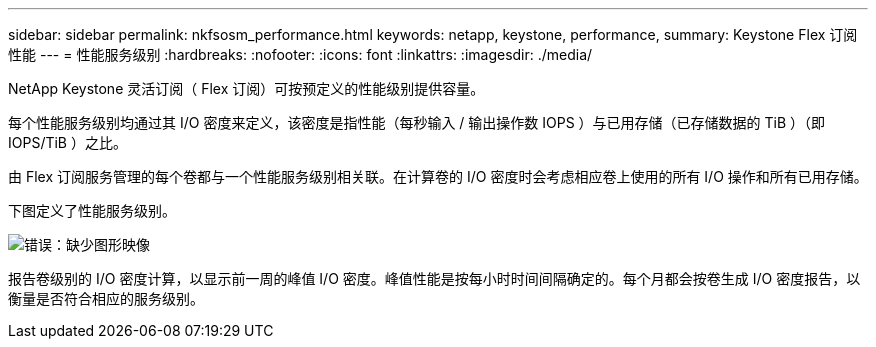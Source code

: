 ---
sidebar: sidebar 
permalink: nkfsosm_performance.html 
keywords: netapp, keystone, performance, 
summary: Keystone Flex 订阅性能 
---
= 性能服务级别
:hardbreaks:
:nofooter: 
:icons: font
:linkattrs: 
:imagesdir: ./media/


[role="lead"]
NetApp Keystone 灵活订阅（ Flex 订阅）可按预定义的性能级别提供容量。

每个性能服务级别均通过其 I/O 密度来定义，该密度是指性能（每秒输入 / 输出操作数 IOPS ）与已用存储（已存储数据的 TiB ）（即 IOPS/TiB ）之比。

由 Flex 订阅服务管理的每个卷都与一个性能服务级别相关联。在计算卷的 I/O 密度时会考虑相应卷上使用的所有 I/O 操作和所有已用存储。

下图定义了性能服务级别。

image:nkfsosm_image5.png["错误：缺少图形映像"]

报告卷级别的 I/O 密度计算，以显示前一周的峰值 I/O 密度。峰值性能是按每小时时间间隔确定的。每个月都会按卷生成 I/O 密度报告，以衡量是否符合相应的服务级别。
